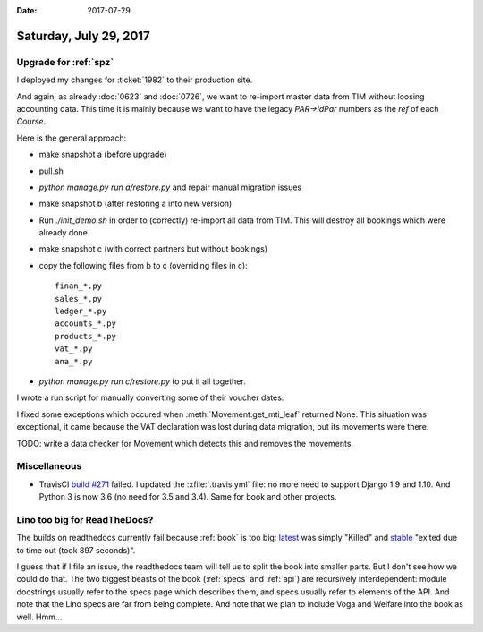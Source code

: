 :date: 2017-07-29

=======================
Saturday, July 29, 2017
=======================

Upgrade for :ref:`spz`
======================

I deployed my changes for :ticket:`1982` to their production site.

And again, as already :doc:`0623` and :doc:`0726`, we want to
re-import master data from TIM without loosing accounting data.  This
time it is mainly because we want to have the legacy `PAR->IdPar`
numbers as the `ref` of each `Course`.

Here is the general approach:

- make snapshot a (before upgrade)
- pull.sh
- `python manage.py run a/restore.py` and repair manual migration issues
- make snapshot b (after restoring a into new version)
- Run `./init_demo.sh` in order to (correctly) re-import all data from
  TIM. This will destroy all bookings which were already done.
- make snapshot c (with correct partners but without bookings)
- copy the following files from b to c (overriding files in c)::

    finan_*.py 
    sales_*.py
    ledger_*.py
    accounts_*.py
    products_*.py
    vat_*.py
    ana_*.py
- `python manage.py run c/restore.py` to put it all together.

I wrote a run script for manually converting some of their voucher
dates.

I fixed some exceptions which occured when
:meth:`Movement.get_mti_leaf` returned None. This situation was
exceptional, it came because the VAT declaration was lost during data
migration, but its movements were there.

TODO: write a data checker for Movement which detects this and removes
the movements.
  

Miscellaneous
=============

- TravisCI `build #271
  <https://travis-ci.org/lino-framework/welfare/builds/258708897>`__
  failed. I updated the :xfile:`.travis.yml` file: no more
  need to support Django 1.9 and 1.10. And Python 3 is now 3.6 (no
  need for 3.5 and 3.4). Same for book and other projects.

Lino too big for ReadTheDocs?
=============================

The builds on readthedocs currently fail because :ref:`book` is too
big: `latest
<https://readthedocs.org/projects/lino/builds/5758472/>`__ was simply
"Killed" and `stable
<https://readthedocs.org/projects/lino/builds/5758473/>`__ "exited due
to time out (took 897 seconds)".

I guess that if I file an issue, the readthedocs team will tell us to
split the book into smaller parts.  But I don't see how we could do
that.  The two biggest beasts of the book (:ref:`specs` and
:ref:`api`) are recursively interdependent: module docstrings usually
refer to the specs page which describes them, and specs usually refer
to elements of the API.  And note that the Lino specs are far from
being complete.  And note that we plan to include Voga and Welfare
into the book as well.  Hmm...

